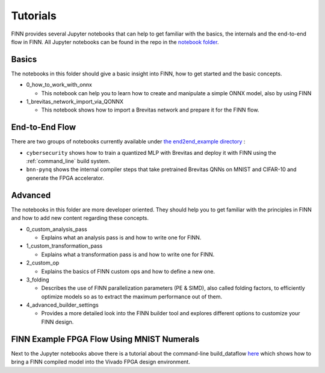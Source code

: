 .. _tutorials:

*********
Tutorials
*********

FINN provides several Jupyter notebooks that can help to get familiar with the basics, the internals and the end-to-end flow in FINN.
All Jupyter notebooks can be found in the repo in the `notebook folder <https://github.com/Xilinx/finn/tree/main/notebooks>`_.

Basics
======

The notebooks in this folder should give a basic insight into FINN, how to get started and the basic concepts.

* 0_how_to_work_with_onnx

  * This notebook can help you to learn how to create and manipulate a simple ONNX model, also by using FINN

* 1_brevitas_network_import_via_QONNX

  * This notebook shows how to import a Brevitas network and prepare it for the FINN flow.

End-to-End Flow
===============

There are two groups of notebooks currently available under `the end2end_example directory <https://github.com/Xilinx/finn/tree/main/notebooks/end2end_example>`_ :

* ``cybersecurity`` shows how to train a quantized MLP with Brevitas and deploy it with FINN using the :ref:`command_line` build system.

* ``bnn-pynq`` shows the internal compiler steps that take pretrained Brevitas QNNs on MNIST and CIFAR-10 and generate the FPGA accelerator.


Advanced
========

The notebooks in this folder are more developer oriented. They should help you to get familiar with the principles in FINN and how to add new content regarding these concepts.

* 0_custom_analysis_pass

  * Explains what an analysis pass is and how to write one for FINN.

* 1_custom_transformation_pass

  * Explains what a transformation pass is and how to write one for FINN.

* 2_custom_op

  * Explains the basics of FINN custom ops and how to define a new one.

* 3_folding

  * Describes the use of FINN parallelization parameters (PE & SIMD), also called folding factors, to efficiently optimize models so as to extract the maximum performance out of them.

* 4_advanced_builder_settings

  * Provides a more detailed look into the FINN builder tool and explores different options to customize your FINN design.


FINN Example FPGA Flow Using MNIST Numerals
============================================

Next to the Jupyter notebooks above there is a tutorial about the command-line build_dataflow `here <https://github.com/Xilinx/finn/tree/main/tutorials/fpga_flow>`_ which shows how to bring a FINN compiled model into the Vivado FPGA design environment.
